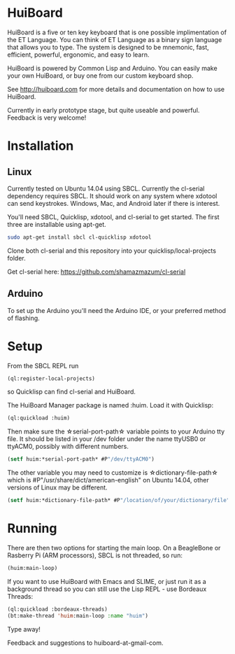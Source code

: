 * HuiBoard

HuiBoard is a five or ten key keyboard that is one possible implimentation of the ET Language. You can think of ET Language as a binary sign language that allows you to type. The system is designed to be mnemonic, fast, efficient, powerful, ergonomic, and easy to learn.

HuiBoard is powered by Common Lisp and Arduino. You can easily make your own HuiBoard, or buy one from our custom keyboard shop.

See http://huiboard.com for more details and documentation on how to use HuiBoard.

Currently in early prototype stage, but quite useable and powerful. Feedback is very welcome!

* Installation
** Linux
Currently tested on Ubuntu 14.04 using SBCL. Currently the cl-serial dependency requires SBCL. It should work on any system where xdotool can send keystrokes. Windows, Mac, and Android later if there is interest.

You'll need SBCL, Quicklisp, xdotool, and cl-serial to get started. The first three are installable using apt-get.

#+BEGIN_SRC sh
sudo apt-get install sbcl cl-quicklisp xdotool
#+END_SRC

Clone both cl-serial and this repository into your quicklisp/local-projects folder.

Get cl-serial here: https://github.com/shamazmazum/cl-serial

** Arduino
To set up the Arduino you'll need the Arduino IDE, or your preferred method of flashing.
* Setup
From the SBCL REPL run
#+BEGIN_SRC lisp
(ql:register-local-projects)
#+END_SRC
so Quicklisp can find cl-serial and HuiBoard.

The HuiBoard Manager package is named :huim. Load it with Quicklisp:

#+BEGIN_SRC lisp
(ql:quickload :huim)
#+END_SRC

Then make sure the \star{}serial-port-path\star{} variable points to your Arduino tty file. It should be listed in your /dev folder under the name ttyUSB0 or ttyACM0, possibly with different numbers.

#+BEGIN_SRC lisp
(setf huim:*serial-port-path* #P"/dev/ttyACM0")
#+END_SRC

The other variable you may need to customize is \star{}dictionary-file-path\star{} which is #P"/usr/share/dict/american-english" on Ubuntu 14.04, other versions of Linux may be different.

#+BEGIN_SRC lisp
(setf huim:*dictionary-file-path* #P"/location/of/your/dictionary/file")
#+END_SRC
* Running
There are then two options for starting the main loop. On a BeagleBone or Rasberry Pi (ARM processors), SBCL is not threaded, so run:

#+BEGIN_SRC lisp
(huim:main-loop)
#+END_SRC

If you want to use HuiBoard with Emacs and SLIME, or just run it as a background thread so you can still use the Lisp REPL - use Bordeaux Threads:

#+BEGIN_SRC lisp
(ql:quickload :bordeaux-threads)
(bt:make-thread 'huim:main-loop :name "huim")
#+END_SRC


Type away!

Feedback and suggestions to huiboard-at-gmail-com.
